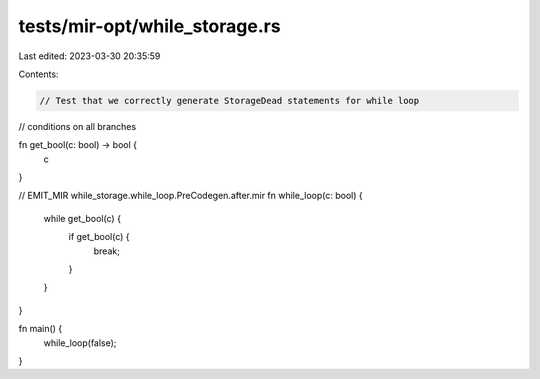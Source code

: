 tests/mir-opt/while_storage.rs
==============================

Last edited: 2023-03-30 20:35:59

Contents:

.. code-block:: rs

    // Test that we correctly generate StorageDead statements for while loop
// conditions on all branches

fn get_bool(c: bool) -> bool {
    c
}

// EMIT_MIR while_storage.while_loop.PreCodegen.after.mir
fn while_loop(c: bool) {
    while get_bool(c) {
        if get_bool(c) {
            break;
        }
    }
}

fn main() {
    while_loop(false);
}



